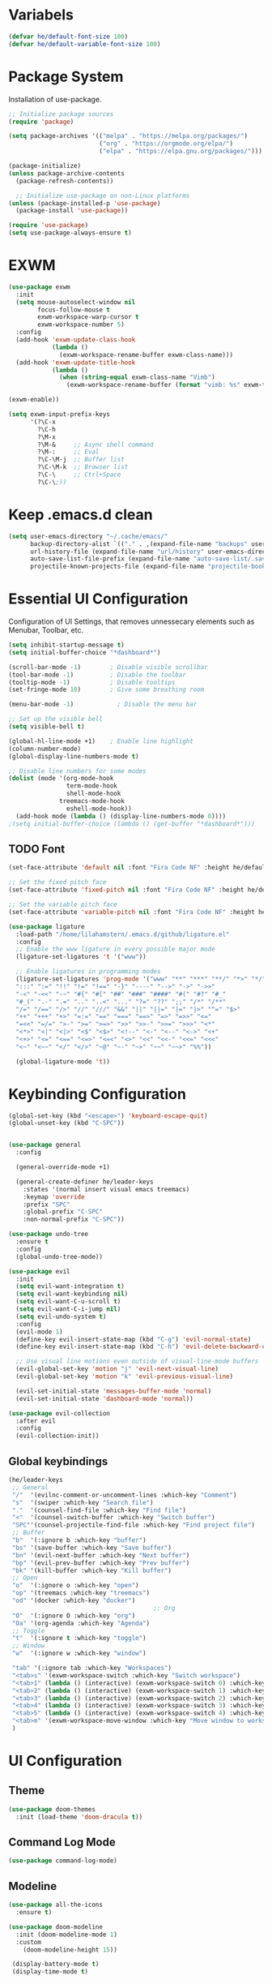 #+TITLE Hamster Emacs Configuration#+AUTHOR Lilahamstern#+PROPERTY: header-args:emacs-lisp :tangle ./init.el :mkdirp yes* Variabels  #+begin_src emacs-lisp  (defvar he/default-font-size 100)  (defvar he/default-variable-font-size 100)  #+end_src* Package SystemInstallation of use-package.#+begin_src emacs-lisp;; Initialize package sources(require 'package)(setq package-archives '(("melpa" . "https://melpa.org/packages/")                         ("org" . "https://orgmode.org/elpa/")                         ("elpa" . "https://elpa.gnu.org/packages/")))(package-initialize)(unless package-archive-contents  (package-refresh-contents))  ;; Initialize use-package on non-Linux platforms(unless (package-installed-p 'use-package)  (package-install 'use-package))(require 'use-package)(setq use-package-always-ensure t)#+end_src* EXWM#+begin_src emacs-lisp(use-package exwm  :init  (setq mouse-autoselect-window nil        focus-follow-mouse t        exwm-workspace-warp-cursor t        exwm-workspace-number 5)  :config  (add-hook 'exwm-update-class-hook            (lambda ()              (exwm-workspace-rename-buffer exwm-class-name)))  (add-hook 'exwm-update-title-hook            (lambda ()              (when (string-equal exwm-class-name "Vimb")                (exwm-workspace-rename-buffer (format "vimb: %s" exwm-title)))))(exwm-enable))(setq exwm-input-prefix-keys      '(?\C-x        ?\C-h        ?\M-x        ?\M-&     ;; Async shell command        ?\M-:     ;; Eval        ?\C-\M-j  ;; Buffer list        ?\C-\M-k  ;; Browser list        ?\C-\     ;; Ctrl+Space        ?\C-\;))#+end_src* Keep .emacs.d clean#+begin_src emacs-lisp(setq user-emacs-directory "~/.cache/emacs/"      backup-directory-alist `(("." . ,(expand-file-name "backups" user-emacs-directory)))      url-history-file (expand-file-name "url/history" user-emacs-directory)      auto-save-list-file-prefix (expand-file-name "auto-save-list/.saves-" user-emacs-directory)      projectile-known-projects-file (expand-file-name "projectile-bookmarks.eld" user-emacs-directory))#+end_src* Essential UI Configuration Configuration of UI Settings, that removes unnessecary elements such as Menubar, Toolbar, etc. #+begin_src emacs-lisp (setq inhibit-startup-message t) (setq initial-buffer-choice "*dashboard*") (scroll-bar-mode -1)        ; Disable visible scrollbar (tool-bar-mode -1)          ; Disable the toolbar (tooltip-mode -1)           ; Disable tooltips (set-fringe-mode 10)        ; Give some breathing room (menu-bar-mode -1)            ; Disable the menu bar ;; Set up the visible bell (setq visible-bell t) (global-hl-line-mode +1)    ; Enable line highlight (column-number-mode) (global-display-line-numbers-mode t) ;; Disable line numbers for some modes (dolist (mode '(org-mode-hook                 term-mode-hook                 shell-mode-hook	           treemacs-mode-hook                 eshell-mode-hook))   (add-hook mode (lambda () (display-line-numbers-mode 0)))) ;(setq initial-buffer-choice (lambda () (get-buffer "*dashboard*")))  #+END_SRC** TODO Font    #+begin_src emacs-lisp(set-face-attribute 'default nil :font "Fira Code NF" :height he/default-font-size);; Set the fixed pitch face(set-face-attribute 'fixed-pitch nil :font "Fira Code NF" :height he/default-font-size);; Set the variable pitch face(set-face-attribute 'variable-pitch nil :font "Fira Code NF" :height he/default-variable-font-size :weight 'regular)(use-package ligature  :load-path "/home/lilahamstern/.emacs.d/github/ligature.el"  :config  ;; Enable the www ligature in every possible major mode  (ligature-set-ligatures 't '("www"))  ;; Enable ligatures in programming modes                                                             (ligature-set-ligatures 'prog-mode '("www" "**" "***" "**/" "*>" "*/" "\\\\" "\\\\\\" "{-" "::"  ":::" ":=" "!!" "!=" "!==" "-}" "----" "-->" "->" "->>"  "-<" "-<<" "-~" "#{" "#[" "##" "###" "####" "#(" "#?" "#_"  "#_(" ".-" ".=" ".." "..<" "..." "?=" "??" ";;" "/*" "/**"  "/=" "/==" "/>" "//" "///" "&&" "||" "||=" "|=" "|>" "^=" "$>"  "++" "+++" "+>" "=:=" "==" "===" "==>" "=>" "=>>" "<="  "=<<" "=/=" ">-" ">=" ">=>" ">>" ">>-" ">>=" ">>>" "<*"  "<*>" "<|" "<|>" "<$" "<$>" "<!--" "<-" "<--" "<->" "<+"  "<+>" "<=" "<==" "<=>" "<=<" "<>" "<<" "<<-" "<<=" "<<<"  "<~" "<~~" "</" "</>" "~@" "~-" "~>" "~~" "~~>" "%%"))  (global-ligature-mode 't))   #+end_src* Keybinding Configuration    #+begin_src emacs-lisp(global-set-key (kbd "<escape>") 'keyboard-escape-quit)(global-unset-key (kbd "C-SPC"))(use-package general  :config    (general-override-mode +1)  (general-create-definer he/leader-keys    :states '(normal insert visual emacs treemacs)    :keymap 'override    :prefix "SPC"    :global-prefix "C-SPC"    :non-normal-prefix "C-SPC"))(use-package undo-tree  :ensure t  :config  (global-undo-tree-mode))(use-package evil  :init  (setq evil-want-integration t)  (setq evil-want-keybinding nil)  (setq evil-want-C-u-scroll t)  (setq evil-want-C-i-jump nil)  (setq evil-undo-system t)  :config  (evil-mode 1)  (define-key evil-insert-state-map (kbd "C-g") 'evil-normal-state)  (define-key evil-insert-state-map (kbd "C-h") 'evil-delete-backward-char-and-join)  ;; Use visual line motions even outside of visual-line-mode buffers  (evil-global-set-key 'motion "j" 'evil-next-visual-line)  (evil-global-set-key 'motion "k" 'evil-previous-visual-line)  (evil-set-initial-state 'messages-buffer-mode 'normal)  (evil-set-initial-state 'dashboard-mode 'normal))(use-package evil-collection  :after evil  :config  (evil-collection-init))  #+end_src** Global keybindings#+begin_src emacs-lisp(he/leader-keys ;; General "/"  '(evilnc-comment-or-uncomment-lines :which-key "Comment") "s"  '(swiper :which-key "Search file") "."  '(counsel-find-file :which-key "Find file") "<"  '(counsel-switch-buffer :which-key "Switch buffer") "SPC"'(counsel-projectile-find-file :which-key "Find project file") ;; Buffer "b"  '(:ignore b :which-key "buffer") "bs" '(save-buffer :which-key "Save buffer") "bn" '(evil-next-buffer :which-key "Next buffer") "bp" '(evil-prev-buffer :which-key "Prev buffer") "bk" '(kill-buffer :which-key "Kill buffer") ;; Open "o"  '(:ignore o :which-key "open") "op" '(treemacs :which-key "treemacs") "od" '(docker :which-key "docker")                                        ;: Org "O"  '(:ignore O :which-key "org") "Oa" '(org-agenda :which-key "Agenda") ;; Toggle "t"  '(:ignore t :which-key "toggle") ;; Window "w"  '(:ignore w :which-key "window")  "tab" '(:ignore tab :which-key "Workspaces") "<tab>s" '(exwm-workspace-switch :which-key "Switch workspace") "<tab>1" (lambda () (interactive) (exwm-workspace-switch 0) :which-key "Workspace 1") "<tab>2" (lambda () (interactive) (exwm-workspace-switch 1) :which-key "Workspace 2") "<tab>3" (lambda () (interactive) (exwm-workspace-switch 2) :which-key "Workspace 3") "<tab>4" (lambda () (interactive) (exwm-workspace-switch 3) :which-key "Workspace 1") "<tab>5" (lambda () (interactive) (exwm-workspace-switch 4) :which-key "Workspace 5") "<tab>m" '(exwm-workspace-move-window :which-key "Move window to workspace") )#+end_src* UI Configuration ** Theme   #+begin_src emacs-lisp   (use-package doom-themes     :init (load-theme 'doom-dracula t))   #+end_src** Command Log Mode   #+begin_src emacs-lisp   (use-package command-log-mode)   #+end_src** Modeline   #+begin_src emacs-lisp   (use-package all-the-icons     :ensure t)      (use-package doom-modeline     :init (doom-modeline-mode 1)     :custom        (doom-modeline-height 15))    (display-battery-mode t)    (display-time-mode t)     #+end_src** Sublimity#+begin_src emacs-lisp(use-package sublimity  :init  (require 'sublimity-scroll)  :config  (sublimity-mode 1))#+end_src** Treemacs#+begin_src emacs-lisp(use-package treemacs)(use-package treemacs-evil  :after treemacs)(use-package treemacs-projectile  :after treemacs)#+end_src** Centaur tabs#+begin_src emacs-lisp(use-package centaur-tabs  :demand  :init  (setq centaur-tabs-style "bar"    centaur-tabs-set-icons t    centaur-tabs-set-close-button nil)  :config  (centaur-tabs-mode t))#+end_src** Dashboard#+begin_src emacs-lisp(use-package dashboard  :ensure t  :init  (progn    (setq dashboard-items '((recents . 5)			    (projects . 10)))    (setq dashboard-show-shortcuts nil	  dashboard-banner-logo-title "Welcome to Hamster-Emacs"	  dashboard-set-file-icons t	  dashboard-set-heading-icons t	  dashboard-set-navigator t	  dashboard-navigator-buttons	  `(((,(all-the-icons-octicon "mark-github" :height 1.1 :v-adjust 0.0)              "Github"	      "Browse homepage"              (lambda (&rest _) (browse-url "https://github.com/Lilahamstern/Hamster-emacs")))            (,(all-the-icons-faicon "linkedin" :height 1.1 :v-adjust 0.0)              "Linkedin"              "My Linkedin"              (lambda (&rest _) (browse-url "https://www.linkedin.com/in/leo-ronnebro/" error)))	  ))))  :config  (setq dashboard-center-content t)  (dashboard-setup-startup-hook))#+end_src** Which Key   #+begin_src emacs-lisp (use-package which-key  :init (which-key-mode)  :diminish which-key-mode  :config  (setq which-key-idle-delay 0.4))     #+end_src** Ivy & Counsel   #+begin_src emacs-lisp (use-package ivy  :diminish  :bind (("C-s" . swiper)         :map ivy-minibuffer-map         ("TAB" . ivy-alt-done)         ("C-l" . ivy-alt-done)         ("C-j" . ivy-next-line)         ("C-k" . ivy-previous-line)         :map ivy-switch-buffer-map         ("C-k" . ivy-previous-line)         ("C-l" . ivy-done)         ("C-d" . ivy-switch-buffer-kill)         :map ivy-reverse-i-search-map         ("C-k" . ivy-previous-line)         ("C-d" . ivy-reverse-i-search-kill))  :config  (ivy-mode 1))(use-package ivy-rich  :init  (ivy-rich-mode 1))(use-package counsel  :bind (("C-M-j" . 'counsel-switch-buffer)         ("M-x" . counsel-M-x)         ("C-x C-f" . counsel-find-file)         :map minibuffer-local-map         ("C-r" . 'counsel-minibuffer-history))  :config  (setq ivy-initial-inputs-alist nil)  (counsel-mode 1)) (use-package smex   :defer 1  :after counsel)(use-package ivy-posframe  :custom  (ivy-posframe-width      115)  (ivy-posframe-min-width  115)  (ivy-posframe-height     10)  (ivy-posframe-min-height 10)  :config  (setq ivy-posframe-display-functions-alist '((t . ivy-posframe-display-at-frame-center)))  (setq ivy-posframe-parameters '((parent-frame . nil)                                  (left-fringe . 8)                                  (right-fringe . 8)))   (ivy-posframe-mode 1))   #+end_src** Helpful Commands   #+begin_src emacs-lisp (use-package helpful  :custom  (counsel-describe-function-function #'helpful-callable)  (counsel-describe-variable-function #'helpful-variable)  :bind  ([remap describe-function] . counsel-describe-function)  ([remap describe-command] . helpful-command)  ([remap describe-variable] . counsel-describe-variable)  ([remap describe-key] . helpful-key))     #+end_src* Org Mode ** Custom Font Faces    #+begin_src emacs-lisp (defun he/org-font-setup ()  ;; Replace list hyphen with dot  (font-lock-add-keywords 'org-mode                          '(("^ *\\([-]\\) "                             (0 (prog1 () (compose-region (match-beginning 1) (match-end 1) "•"))))))  ;; Set faces for heading levels  (dolist (face '((org-level-1 . 1.2)                  (org-level-2 . 1.1)                  (org-level-3 . 1.05)                  (org-level-4 . 1.0)                  (org-level-5 . 1.1)                  (org-level-6 . 1.1)                  (org-level-7 . 1.1)                  (org-level-8 . 1.1)))    (set-face-attribute (car face) nil :font "Fira Code NF" :weight 'regular :height (cdr face)))  ;; Ensure that anything that should be fixed-pitch in Org files appears that way  (set-face-attribute 'org-block nil :foreground nil :inherit 'fixed-pitch)  (set-face-attribute 'org-code nil   :inherit '(shadow fixed-pitch))  (set-face-attribute 'org-table nil   :inherit '(shadow fixed-pitch))  (set-face-attribute 'org-verbatim nil :inherit '(shadow fixed-pitch))  (set-face-attribute 'org-special-keyword nil :inherit '(font-lock-comment-face fixed-pitch))  (set-face-attribute 'org-meta-line nil :inherit '(font-lock-comment-face fixed-pitch))  (set-face-attribute 'org-checkbox nil :inherit 'fixed-pitch))     #+end_src** Basic Config    #+begin_src emacs-lisp(defun he/org-mode-setup ()  (org-indent-mode)  (variable-pitch-mode 1)  (visual-line-mode 1))(use-package org  :hook (org-mode . he/org-mode-setup)  :config  (setq org-ellipsis " ▾")  (setq org-agenda-start-with-log-mode t)  (setq org-log-done 'time)  (setq org-log-into-drawer t)  (setq org-agenda-files        '("~/Documents/Org/Tasks.org"          "~/Documents/Org/Habits.org"          "~/Documents/Org/Birthdays.org"))  (require 'org-habit)  (add-to-list 'org-modules 'org-habit)  (setq org-habit-graph-column 60)  (setq org-todo-keywords    '((sequence "TODO(t)" "NEXT(n)" "|" "DONE(d!)")      (sequence "BACKLOG(b)" "PLAN(p)" "READY(r)" "ACTIVE(a)" "REVIEW(v)" "WAIT(w@/!)" "HOLD(h)" "|" "COMPLETED(c)" "CANC(k@)")))  (setq org-refile-targets    '(("Archive.org" :maxlevel . 1)      ("Tasks.org" :maxlevel . 1)))  ;; Save Org buffers after refiling!  (advice-add 'org-refile :after 'org-save-all-org-buffers)  (setq org-tag-alist    '((:startgroup)       ; Put mutually exclusive tags here       (:endgroup)       ("@errand" . ?E)       ("@home" . ?H)       ("@work" . ?W)       ("agenda" . ?a)       ("planning" . ?p)       ("publish" . ?P)       ("batch" . ?b)       ("note" . ?n)       ("idea" . ?i)))  ;; Configure custom agenda views  (setq org-agenda-custom-commands   '(("d" "Dashboard"     ((agenda "" ((org-deadline-warning-days 7)))      (todo "NEXT"        ((org-agenda-overriding-header "Next Tasks")))      (tags-todo "agenda/ACTIVE" ((org-agenda-overriding-header "Active Projects")))))    ("n" "Next Tasks"     ((todo "NEXT"        ((org-agenda-overriding-header "Next Tasks")))))    ("W" "Work Tasks" tags-todo "+work-note")    ;; Low-effort next actions    ("e" tags-todo "+TODO=\"NEXT\"+Effort<15&+Effort>0"     ((org-agenda-overriding-header "Low Effort Tasks")      (org-agenda-max-todos 20)      (org-agenda-files org-agenda-files)))    ("w" "Workflow Status"     ((todo "WAIT"            ((org-agenda-overriding-header "Waiting on External")             (org-agenda-files org-agenda-files)))      (todo "REVIEW"            ((org-agenda-overriding-header "In Review")             (org-agenda-files org-agenda-files)))      (todo "PLAN"            ((org-agenda-overriding-header "In Planning")             (org-agenda-todo-list-sublevels nil)             (org-agenda-files org-agenda-files)))      (todo "BACKLOG"            ((org-agenda-overriding-header "Project Backlog")             (org-agenda-todo-list-sublevels nil)             (org-agenda-files org-agenda-files)))      (todo "READY"            ((org-agenda-overriding-header "Ready for Work")             (org-agenda-files org-agenda-files)))      (todo "ACTIVE"            ((org-agenda-overriding-header "Active Projects")             (org-agenda-files org-agenda-files)))      (todo "COMPLETED"            ((org-agenda-overriding-header "Completed Projects")             (org-agenda-files org-agenda-files)))      (todo "CANC"            ((org-agenda-overriding-header "Cancelled Projects")             (org-agenda-files org-agenda-files)))))))  (setq org-capture-templates    `(("t" "Tasks / Projects")      ("tt" "Task" entry (file+olp "~/Documents/Org/Tasks.org" "Inbox")           "* TODO %?\n  %U\n  %a\n  %i" :empty-lines 1)      ("j" "Journal Entries")      ("jj" "Journal" entry           (file+olp+datetree "~/Documents/Org/Journal.org")           "\n* %<%I:%M %p> - Journal :journal:\n\n%?\n\n"           ;; ,(dw/read-file-as-string "~/Notes/Templates/Daily.org")           :clock-in :clock-resume           :empty-lines 1)      ("jm" "Meeting" entry           (file+olp+datetree "~/Documents/Org/Journal.org")           "* %<%I:%M %p> - %a :meetings:\n\n%?\n\n"           :clock-in :clock-resume           :empty-lines 1)      ("w" "Workflows")      ("we" "Checking Email" entry (file+olp+datetree "~/Documents/Org/Journal.org")           "* Checking Email :email:\n\n%?" :clock-in :clock-resume :empty-lines 1)      ("m" "Metrics Capture")      ("mw" "Weight" table-line (file+headline "~/Documents/Org/Metrics.org" "Weight")       "| %U | %^{Weight} | %^{Notes} |" :kill-buffer t)))  (define-key global-map (kbd "C-c j")    (lambda () (interactive) (org-capture nil "jj")))  (he/org-font-setup))   #+end_src** Custom Bullets   #+begin_src emacs-lisp (use-package org-bullets  :after org  :hook (org-mode . org-bullets-mode)  :custom  (org-bullets-bullet-list '("◉" "○" "●" "○" "●" "○" "●")))     #+end_src** Layout Org Buffers    #+begin_src emacs-lisp(defun he/org-mode-visual-fill ()  (setq visual-fill-column-width 100        visual-fill-column-center-text t)  (visual-fill-column-mode 1))(use-package visual-fill-column  :hook (org-mode . he/org-mode-visual-fill))   #+end_src** Configure Babel    #+begin_src emacs-lisp(org-babel-do-load-languages  'org-babel-load-languages  '((emacs-lisp . t)    (python . t)))(push '("conf-unix" . conf-unix) org-src-lang-modes)   #+end_src** Templates    #+begin_src emacs-lisp ;; This is needed as of Org 9.2(require 'org-tempo)(add-to-list 'org-structure-template-alist '("sh" . "src shell"))(add-to-list 'org-structure-template-alist '("el" . "src emacs-lisp"))(add-to-list 'org-structure-template-alist '("py" . "src python"))     #+end_src** Automatic tangel of Configuration Files   #+begin_src emacs-lisp(defun he/org-babel-tangle-config ()  (when (string-equal (buffer-file-name)                      (expand-file-name "~/Emacs/hamster-emacs/Emacs.org"))    ;; Dynamic scoping to the rescue    (let ((org-confirm-babel-evaluate nil))      (org-babel-tangle))))(add-hook 'org-mode-hook (lambda () (add-hook 'after-save-hook #'he/org-babel-tangle-config)))   #+end_src* Development ** Languages*** Typescript#+begin_src emacs-lisp(use-package typescript-mode  :mode "\\.ts\\'"  :hook (typescript-mode . lsp-deferred)  :config  (setq typescript-indent-level 2))#+end_src** Language Servers#+begin_src emacs-lisp(defun he/lsp-mode-setup ()  (setq lsp-headerline-breadcrumb-segments '(path-up-to-project file symbols))  (lsp-headerline-breadcrumb-mode))(use-package lsp-mode  :commands (lsp lsp-deferred)  :hook (lsp-mode . he/lsp-mode-setup)  :init  (setq lsp-keymap-prefix "SPC-c l")  ;; Or 'C-l', 's-l'  :config  (lsp-enable-which-key-integration t))(setq gc-cons-threshold 100000000)(setq read-process-output-max (* 1024 1024))  (use-package lsp-ui  :hook (lsp-mode . lsp-ui-mode))  ;; :custom  ;; (setq lsp-ui-doc-position 'bottom))  (use-package lsp-treemacs  :after lsp)  (use-package lsp-ivy)#+end_src*** Company Mode#+begin_src emacs-lisp(use-package company  :after lsp-mode  :hook (lsp-mode . company-mode)  :bind (:map company-active-map          ("<tab>" . company-complete-selection))         (:map lsp-mode-map          ("<tab>" . company-indent-or-complete-common))  :custom  (company-minimum-prefix-length 1)  (company-idle-delay 0.0))(use-package company-box  :hook (company-mode . company-box-mode))#+end_src** Projectile    #+begin_src emacs-lisp (use-package projectile  :diminish projectile-mode  :config (projectile-mode)  :custom ((projectile-completion-system 'ivy))  :bind-keymap  ("C-c p" . projectile-command-map)  :init  ;; NOTE: Set this to the folder where you keep your Git repos!  (when (file-directory-p "~/code")    (setq projectile-project-search-path '("~/code")))  (setq projectile-switch-project-action #'projectile-dired))(use-package counsel-projectile  :config (counsel-projectile-mode))     #+end_src** Magit    #+begin_src emacs-lisp(use-package magit  :custom  (magit-display-buffer-function #'magit-display-buffer-same-window-except-diff-v1))(use-package evil-magit  :after magit);; NOTE: Make sure to configure a GitHub token before using this package!;; - https://magit.vc/manual/forge/Token-Creation.html#Token-Creation;; - https://magit.vc/manual/ghub/Getting-Started.html#Getting-Started(use-package forge)   #+end_src** Comments   #+begin_src emacs-lisp (use-package evil-nerd-commenter)   #+end_src** Expand region#+begin_src emacs-lisp(use-package expand-region)#+end_src** Rainbow Delimiters   #+begin_src emacs-lisp(use-package rainbow-delimiters  :hook (prog-mode . rainbow-delimiters-mode))   #+end_src** Docker#+begin_src emacs-lisp(use-package docker  :ensure t)#+end_src* Misc** Elcord#+begin_src emacs-lisp(use-package elcord  :config  (elcord-mode 1))#+end_src